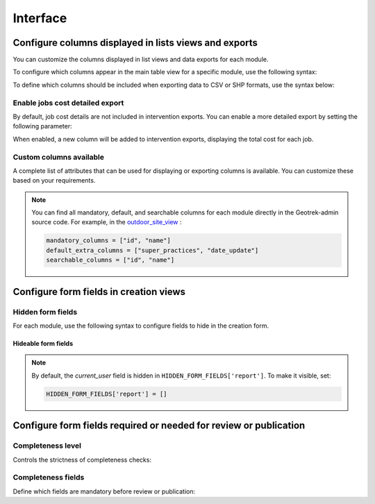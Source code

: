 .. _interface:

============
Interface
============

.. info::

  For a complete list of available parameters, refer to the default values in `geotrek/settings/base.py <https://github.com/GeotrekCE/Geotrek-admin/blob/master/geotrek/settings/base.py>`_.

Configure columns displayed in lists views and exports
--------------------------------------------------------

You can customize the columns displayed in list views and data exports for each module.

To configure which columns appear in the main table view for a specific module, use the following syntax:

.. md-tab-set::
    :name: module-view-list-columns-tabs

    .. md-tab-item:: Syntax

        .. code-block:: python

              COLUMNS_LISTS['<module>_view'] = ['list', 'of', 'columns']

    .. md-tab-item:: Example

         .. code-block:: python

              COLUMNS_LISTS['trek_view'] = [
              'structure',
              'departure',
              'arrival',
              'duration',
              'description_teaser',
              'description',
              'gear',
              'route',
              'difficulty',
              'ambiance',
              'access',
              'themes',
              'practice']

To define which columns should be included when exporting data to CSV or SHP formats, use the syntax below:

.. md-tab-set::
    :name: module-view-list-columns-export-tabs

    .. md-tab-item:: Syntax

        .. code-block:: python

              COLUMNS_LISTS['<module>_export'] = ['list', 'of', 'columns']

    .. md-tab-item:: Example

         .. code-block:: python

              COLUMNS_LISTS['outdoor_site_export'] = [
                    'structure',
                    'name',
                    'practice',
                    'description',
                    'description_teaser',
                    'ambiance',
                    'advice',
                    'accessibility',
                    'period',
                    'labels',
                    'themes',
                    'portal',
                    'source',
                    'information_desks',
                    'orientation',
                    'wind'
                ]

Enable jobs cost detailed export
~~~~~~~~~~~~~~~~~~~~~~~~~~~~~~~~~~~

By default, job cost details are not included in intervention exports. You can enable a more detailed export by setting the following parameter:

.. md-tab-set::
    :name: enable-job-costs-detailed-export-tabs

    .. md-tab-item:: Default configuration

            .. code-block:: python

                ENABLE_JOBS_COSTS_DETAILED_EXPORT = False
    .. md-tab-item:: Example

         .. code-block:: python

                ENABLE_JOBS_COSTS_DETAILED_EXPORT = True

When enabled, a new column will be added to intervention exports, displaying the total cost for each job.

Custom columns available
~~~~~~~~~~~~~~~~~~~~~~~~~

A complete list of attributes that can be used for displaying or exporting columns is available. You can customize these based on your requirements.

.. example:: List of available attributes for displaying
    :collapsible:

    ::

      COLUMNS_LISTS["path_view"] = [
          "length_2d",
          "valid",
          "structure",
          "visible",
          "min_elevation",
          "max_elevation",
          "date_update",
          "date_insert",
          "stake",
          "networks",
          "comments",
          "departure",
          "arrival",
          "comfort",
          "source",
          "usages",
          "draft",
          "trails",
          "uuid",
          "last_author",
          "creator",
          "authors",
      ]
      COLUMNS_LISTS["trail_view"] = [
          "departure",
          "arrival",
          "category",
          "length",
          "structure",
          "min_elevation",
          "max_elevation",
          "date_update",
          "length_2d",
          "date_insert",
          "comments",
          "uuid",
          "last_author",
          "creator",
          "authors",
      ]
      COLUMNS_LISTS["landedge_view"] = [
          "eid",
          "min_elevation",
          "max_elevation",
          "date_update",
          "length_2d",
          "date_insert",
          "owner",
          "agreement",
          "uuid",
          "last_author",
          "creator",
          "authors",
      ]
      COLUMNS_LISTS["circulationedge_view"] = [
          "eid",
          "min_elevation",
          "max_elevation",
          "date_update",
          "length_2d",
          "date_insert",
          "uuid",
          "last_author",
          "creator",
          "authors",
      ]
      COLUMNS_LISTS["physicaledge_view"] = [
          "eid",
          "date_insert",
          "date_update",
          "length",
          "length_2d",
          "min_elevation",
          "max_elevation",
          "uuid",
          "last_author",
          "creator",
          "authors",
      ]
      COLUMNS_LISTS["competenceedge_view"] = [
          "eid",
          "date_insert",
          "date_update",
          "length",
          "length_2d",
          "min_elevation",
          "max_elevation",
          "uuid",
          "last_author",
          "creator",
          "authors",
      ]
      COLUMNS_LISTS["infrastructure_view"] = [
          "condition",
          "cities",
          "structure",
          "type",
          "description",
          "accessibility",
          "date_update",
          "date_insert",
          "implantation_year",
          "usage_difficulty",
          "maintenance_difficulty",
          "published",
          "uuid",
          "eid",
          "provider",
          "access",
          "last_author",
          "creator",
          "authors",
      ]
      COLUMNS_LISTS["signage_view"] = [
          "code",
          "type",
          "condition",
          "structure",
          "description",
          "date_update",
          "date_insert",
          "implantation_year",
          "printed_elevation",
          "coordinates",
          "sealing",
          "access",
          "manager",
          "published",
          "uuid",
          "last_author",
          "creator",
          "authors",
      ]
      COLUMNS_LISTS["intervention_view"] = [
          "begin_date",
          "end_date",
          "type",
          "target",
          "status",
          "stake",
          "structure",
          "subcontracting",
          "status",
          "disorders",
          "length",
          "material_cost",
          "min_elevation",
          "max_elevation",
          "heliport_cost",
          "contractor_cost",
          "date_update",
          "date_insert",
          "description",
          "last_author",
          "creator",
          "authors",
      ]
      COLUMNS_LISTS["project_view"] = [
          "structure",
          "begin_year",
          "end_year",
          "constraint",
          "global_cost",
          "type",
          "date_update",
          "domain",
          "contractors",
          "project_owner",
          "project_manager",
          "founders",
          "date_insert",
          "comments",
          "last_author",
          "creator",
          "authors",
      ]
      COLUMNS_LISTS["trek_view"] = [
          "structure",
          "departure",
          "arrival",
          "duration",
          "description_teaser",
          "description",
          "gear",
          "route",
          "difficulty",
          "ambiance",
          "access",
          "accessibility_infrastructure",
          "advised_parking",
          "parking_location",
          "public_transport",
          "themes",
          "practice",
          "min_elevation",
          "max_elevation",
          "length_2d",
          "date_update",
          "date_insert",
          "accessibilities",
          "accessibility_advice",
          "accessibility_covering",
          "accessibility_exposure",
          "accessibility_level",
          "accessibility_signage",
          "accessibility_slope",
          "accessibility_width",
          "ratings_description",
          "ratings",
          "points_reference",
          "source",
          "reservation_system",
          "reservation_id",
          "portal",
          "uuid",
          "eid",
          "eid2",
          "provider",
          "last_author",
          "creator",
          "authors",
      ]
      COLUMNS_LISTS["poi_view"] = [
          "structure",
          "description",
          "type",
          "min_elevation",
          "date_update",
          "date_insert",
          "uuid",
          "last_author",
          "creator",
          "authors",
      ]
      COLUMNS_LISTS["service_view"] = [
          "structure",
          "min_elevation",
          "type",
          "length_2d",
          "date_update",
          "date_insert",
          "uuid",
          "last_author",
          "creator",
          "authors",
      ]
      COLUMNS_LISTS["touristic_content_view"] = [
          "structure",
          "description_teaser",
          "description",
          "category",
          "contact",
          "email",
          "website",
          "practical_info",
          "accessibility",
          "label_accessibility",
          "type1",
          "type2",
          "source",
          "reservation_system",
          "reservation_id",
          "date_update",
          "date_insert",
          "uuid",
          "eid",
          "provider"
          "last_author",
          "creator",
          "authors",
      ]
      COLUMNS_LISTS["touristic_event_view"] = [
          "structure",
          "themes",
          "description_teaser",
          "description",
          "meeting_point",
          "start_time",
          "end_time",
          "duration",
          "begin_date",
          "contact",
          "email",
          "website",
          "end_date",
          "organizers",
          "speaker",
          "type",
          "accessibility",
          "capacity",
          "portal",
          "source",
          "practical_info",
          "target_audience",
          "booking",
          "date_update",
          "date_insert",
          "uuid",
          "eid",
          "provider",
          "bookable",
          "cancelled",
          "cancellation_reason"
          "place",
          'preparation_duration',
          'intervention_duration',
          'price',
          "last_author",
          "creator",
          "authors",
      ]
      COLUMNS_LISTS["feedback_view"] = [
          "email",
          "comment",
          "activity",
          "category",
          "problem_magnitude",
          "status",
          "related_trek",
          "uuid",
          "eid",
          "external_eid",
          "locked",
          "origin"
          "date_update",
          "date_insert",
          "created_in_suricate",
          "last_updated_in_suricate",
          "current_user",
          "uses_timers",
          "provider",
          "last_author",
          "creator",
          "authors",
      ]
      COLUMNS_LISTS["sensitivity_view"] = [
          "structure",
          "species",
          "published",
          "publication_date",
          "contact",
          "pretty_period",
          "category",
          "pretty_practices",
          "description",
          "date_update",
          "date_insert",
          "last_author",
          "creator",
          "authors",
      ]
      COLUMNS_LISTS["outdoor_site_view"] = [
          "structure",
          "name",
          "practice",
          "description",
          "description_teaser",
          "ambiance",
          "advice",
          "accessibility",
          "period",
          "labels",
          "themes",
          "portal",
          "source",
          "information_desks",
          "web_links",
          "eid",
          "orientation",
          "wind",
          "ratings",
          "managers",
          "type",
          "description",
          "description_teaser",
          "ambiance",
          "period",
          "orientation",
          "wind",
          "labels",
          "themes",
          "portal",
          "source",
          "managers",
          "min_elevation",
          "date_insert",
          "date_update",
          "uuid",
          "last_author",
          "creator",
          "authors",
      ]
      COLUMNS_LISTS["outdoor_course_view"] = [
          "structure",
          "name",
          "parent_sites",
          "description",
          "advice",
          "equipment",
          "accessibility",
          "eid",
          "height",
          "ratings",
          "gear",
          "duration"
          "ratings_description",
          "type",
          "points_reference",
          "uuid",
          "last_author",
          "creator",
          "authors",
      ]

.. example:: List of available attributes for exporting
    :collapsible:

    ::

      COLUMNS_LISTS["path_export"] = [
          "structure",
          "valid",
          "visible",
          "name",
          "comments",
          "departure",
          "arrival",
          "comfort",
          "source",
          "stake",
          "usages",
          "networks",
          "date_insert",
          "date_update",
          "length_2d",
          "length",
          "ascent",
          "descent",
          "min_elevation",
          "max_elevation",
          "slope",
          "uuid",
          "last_author",
          "creator",
          "authors",
      ]
      COLUMNS_LISTS["trail_export"] = [
          "structure",
          "name",
          "comments",
          "departure",
          "arrival",
          "category",
          "certifications",
          "date_insert",
          "date_update",
          "cities",
          "districts",
          "areas",
          "length",
          "ascent",
          "descent",
          "min_elevation",
          "max_elevation",
          "slope",
          "uuid",
          "last_author",
          "creator",
          "authors",
      ]
      COLUMNS_LISTS["signagemanagementedge_export"] = [
          "eid",
          "date_insert",
          "date_update",
          "length",
          "length_2d",
          "min_elevation",
          "max_elevation",
          "uuid",
          "provider",
          "last_author",
          "creator",
          "authors",
      ]
      COLUMNS_LISTS["workmanagementedge_export"] = [
          "eid",
          "date_insert",
          "date_update",
          "length",
          "length_2d",
          "min_elevation",
          "max_elevation",
          "uuid",
          "last_author",
          "creator",
          "authors",
      ]
      COLUMNS_LISTS["landedge_export"] = [
          "eid",
          "land_type",
          "owner",
          "agreement",
          "date_insert",
          "date_update",
          "cities",
          "districts",
          "areas",
          "length",
          "length_2d",
          "ascent",
          "descent",
          "min_elevation",
          "max_elevation",
          "slope",
          "uuid",
          "last_author",
          "creator",
          "authors",
      ]
      COLUMNS_LISTS["circulationedge_export"] = [
          "eid",
          "circulation_type",
          "authorization_type",
          "date_insert",
          "date_update",
          "cities",
          "districts",
          "areas",
          "length",
          "length_2d",
          "ascent",
          "descent",
          "min_elevation",
          "max_elevation",
          "slope",
          "uuid",
          "last_author",
          "creator",
          "authors",
      ]
      COLUMNS_LISTS["physicaledge_export"] = [
          "eid",
          "physical_type",
          "date_insert",
          "date_update",
          "cities",
          "districts",
          "areas",
          "length",
          "length_2d",
          "ascent",
          "descent",
          "min_elevation",
          "max_elevation",
          "slope",
          "uuid",
          "last_author",
          "creator",
          "authors",
      ]
      COLUMNS_LISTS["competenceedge_export"] = [
          "eid",
          "organization",
          "date_insert",
          "date_update",
          "cities",
          "districts",
          "areas",
          "length",
          "length_2d",
          "ascent",
          "descent",
          "min_elevation",
          "max_elevation",
          "slope",
          "uuid",
          "last_author",
          "creator",
          "authors",
      ]
      COLUMNS_LISTS["signagemanagementedge_export"] = [
          "eid",
          "organization",
          "date_insert",
          "date_update",
          "cities",
          "districts",
          "areas",
          "length",
          "length_2d",
          "ascent",
          "descent",
          "min_elevation",
          "max_elevation",
          "slope",
          "uuid",
          "last_author",
          "creator",
          "authors",
      ]
      COLUMNS_LISTS["workmanagementedge_export"] = [
          "eid",
          "organization",
          "date_insert",
          "date_update",
          "cities",
          "districts",
          "areas",
          "length",
          "length_2d",
          "ascent",
          "descent",
          "min_elevation",
          "max_elevation",
          "slope",
          "uuid",
          "last_author",
          "creator",
          "authors",
      ]
      COLUMNS_LISTS["infrastructure_export"] = [
          "name",
          "type",
          "condition",
          "access",
          "description",
          "accessibility",
          "implantation_year",
          "published",
          "publication_date",
          "structure",
          "date_insert",
          "date_update",
          "cities",
          "districts",
          "areas",
          "ascent",
          "descent",
          "min_elevation",
          "max_elevation",
          "slope",
          "usage_difficulty",
          "maintenance_difficulty"
          "uuid",
          "eid",
          "provider",
          "last_author",
          "creator",
          "authors",
      ]
      COLUMNS_LISTS["signage_export"] = [
          "structure",
          "name",
          "code",
          "type",
          "condition",
          "description",
          "implantation_year",
          "published",
          "date_insert",
          "date_update",
          "cities",
          "districts",
          "areas",
          "lat_value",
          "lng_value",
          "printed_elevation",
          "sealing",
          "access",
          "manager",
          "length",
          "ascent",
          "descent",
          "min_elevation",
          "max_elevation",
          "uuid",
          "eid",
          "provider",
          "last_author",
          "creator",
          "authors",
      ]
      COLUMNS_LISTS["intervention_export"] = [
          "name",
          "begin_date",
          "end_date",
          "type",
          "target",
          "status",
          "stake",
          "disorders",
          "total_manday",
          "project",
          "subcontracting",
          "width",
          "height",
          "length",
          "area",
          "structure",
          "description",
          "date_insert",
          "date_update",
          "material_cost",
          "heliport_cost",
          "contractor_cost",
          "total_cost_mandays",
          "total_cost",
          "cities",
          "districts",
          "areas",
          "length",
          "ascent",
          "descent",
          "min_elevation",
          "max_elevation",
          "slope",
          "last_author",
          "creator",
          "authors",
      ]
      COLUMNS_LISTS["project_export"] = [
          "structure",
          "name",
          "period",
          "type",
          "domain",
          "constraint",
          "global_cost",
          "interventions",
          "interventions_total_cost",
          "comments",
          "contractors",
          "project_owner",
          "project_manager",
          "founders",
          "date_insert",
          "date_update",
          "cities",
          "districts",
          "areas",
          "last_author",
          "creator",
          "authors",
      ]
      COLUMNS_LISTS["trek_export"] = [
          "eid",
          "eid2",
          "structure",
          "name",
          "departure",
          "arrival",
          "duration",
          "duration_pretty",
          "description",
          "description_teaser",
          "gear",
          "networks",
          "advice",
          "ambiance",
          "difficulty",
          "information_desks",
          "themes",
          "practice",
          "accessibilities",
          "accessibility_advice",
          "accessibility_covering",
          "accessibility_exposure",
          "accessibility_level",
          "accessibility_signage",
          "accessibility_slope",
          "accessibility_width",
          "ratings_description",
          "ratings",
          "access",
          "route",
          "public_transport",
          "advised_parking",
          "web_links",
          "labels",
          "accessibility_infrastructure",
          "parking_location",
          "points_reference",
          "children",
          "parents",
          "pois",
          "review",
          "published",
          "publication_date",
          "date_insert",
          "date_update",
          "cities",
          "districts",
          "areas",
          "source",
          "portal",
          "length_2d",
          "length",
          "ascent",
          "descent",
          "min_elevation",
          "max_elevation",
          "slope",
          "uuid",
          "provider",
          "last_author",
          "creator",
          "authors",
      ]
      COLUMNS_LISTS["poi_export"] = [
          "structure",
          "eid",
          "name",
          "type",
          "description",
          "treks",
          "review",
          "published",
          "publication_date",
          "structure",
          "date_insert",
          "date_update",
          "cities",
          "districts",
          "areas",
          "length",
          "ascent",
          "descent",
          "min_elevation",
          "max_elevation",
          "slope",
          "uuid",
          "last_author",
          "creator",
          "authors",
      ]
      COLUMNS_LISTS["service_export"] = [
          "eid",
          "type",
          "length",
          "ascent",
          "descent",
          "min_elevation",
          "max_elevation",
          "slope",
          "uuid",
          "last_author",
          "creator",
          "authors",
      ]
      COLUMNS_LISTS["dive_export"] = [
          "eid",
          "structure",
          "name",
          "departure",
          "description",
          "description_teaser",
          "advice",
          "difficulty",
          "levels",
          "themes",
          "practice",
          "disabled_sport",
          "published",
          "publication_date",
          "date_insert",
          "date_update",
          "areas",
          "source",
          "portal",
          "review",
          "uuid",
          "last_author",
          "creator",
          "authors",
      ]
      COLUMNS_LISTS["touristic_content_export"] = [
          "structure",
          "eid",
          "name",
          "category",
          "type1",
          "type2",
          "description_teaser",
          "description",
          "themes",
          "contact",
          "email",
          "website",
          "practical_info",
          "accessibility",
          "label_accessibility",
          "review",
          "published",
          "publication_date",
          "source",
          "portal",
          "date_insert",
          "date_update",
          "cities",
          "districts",
          "areas",
          "approved",
          "uuid",
          "provider",
          "last_author",
          "creator",
          "authors",
      ]
      COLUMNS_LISTS["touristic_event_export"] = [
          "structure",
          "eid",
          "name",
          "type",
          "description_teaser",
          "description",
          "themes",
          "begin_date",
          "end_date",
          "duration",
          "meeting_point",
          "start_time",
          "end_time",
          "contact",
          "email",
          "website",
          "organizers",
          "speaker",
          "accessibility",
          "capacity",
          "booking",
          "target_audience",
          "practical_info",
          "date_insert",
          "date_update",
          "source",
          "portal",
          "review",
          "published",
          "publication_date",
          "cities",
          "districts",
          "areas",
          "approved",
          "uuid",
          "provider",
          "bookable",
          "cancelled",
          "cancellation_reason"
          "place",
          'preparation_duration',
          'intervention_duration',
          'price',
          "last_author",
          "creator",
          "authors",
      ]
      COLUMNS_LISTS["feedback_export"] = [
          "comment",
          "activity",
          "category",
          "problem_magnitude",
          "status",
          "related_trek",
          "uuid",
          "eid",
          "external_eid",
          "locked",
          "origin"
          "date_update",
          "date_insert",
          "created_in_suricate",
          "last_updated_in_suricate",
          "current_user",
          "assigned_handler",
          "uses_timers",
          "provider",
          "last_author",
          "creator",
          "authors",
      ]
      COLUMNS_LISTS["sensitivity_export"] = [
          "species",
          "published",
          "description",
          "contact",
          "pretty_period",
          "pretty_practices",
          "last_author",
          "creator",
          "authors",
      ]
      COLUMNS_LISTS["outdoor_site_export"] = [
          "structure",
          "name",
          "practice",
          "description",
          "description_teaser",
          "ambiance",
          "advice",
          "accessibility",
          "period",
          "labels",
          "themes",
          "portal",
          "source",
          "information_desks",
          "web_links",
          "eid",
          "orientation",
          "wind",
          "ratings",
          "managers",
          "type",
          "description",
          "description_teaser",
          "ambiance",
          "period",
          "orientation",
          "wind",
          "labels",
          "themes",
          "portal",
          "source",
          "managers",
          "min_elevation",
          "date_insert",
          "date_update",
          "uuid",
          "last_author",
          "creator",
          "authors",
      ]
      COLUMNS_LISTS["outdoor_course_export"] = [
          "structure",
          "name",
          "parent_sites",
          "description",
          "advice",
          "equipment",
          "accessibility",
          "eid",
          "height",
          "ratings",
          "gear",
          "duration"
          "ratings_description",
          "type",
          "points_reference",
          "uuid",
          "last_author",
          "creator",
          "authors",
      ]

.. note::
  
  You can find all mandatory, default, and searchable columns for each module directly in the Geotrek-admin source code. For example, in the `outdoor_site_view <https://github.com/GeotrekCE/Geotrek-admin/blob/master/geotrek/outdoor/views.py#L35>`_ :

  .. code-block:: python

    mandatory_columns = ["id", "name"]
    default_extra_columns = ["super_practices", "date_update"]
    searchable_columns = ["id", "name"]

Configure form fields in creation views
-----------------------------------------

Hidden form fields
~~~~~~~~~~~~~~~~~~~~

For each module, use the following syntax to configure fields to hide in the creation form.

.. md-tab-set::
    :name: module-view-hidden-columns-export-tabs

    .. md-tab-item:: Syntax

        .. code-block:: python

              HIDDEN_FORM_FIELDS['<module>'] = ['list', 'of', 'fields']

    .. md-tab-item:: Example

         .. code-block:: python

              HIDDEN_FORM_FIELDS['signage'] = [
                      'condition',
                      'description',
                      'implantation_year',
                      'code'
                  ]

Hideable form fields
^^^^^^^^^^^^^^^^^^^^^

.. example:: Exhaustive list of form fields hideable in each module
    :collapsible:

    ::

      HIDDEN_FORM_FIELDS["path"] = [
              "departure",
              "name",
              "stake",
              "comfort",
              "arrival",
              "comments",
              "source",
              "networks",
              "usages",
              "valid",
              "draft",
              "reverse_geom",
          ],
      HIDDEN_FORM_FIELDS["trek"] = [
              "structure",
              "name",
              "review",
              "published",
              "labels",
              "departure",
              "arrival",
              "duration",
              "difficulty",
              "gear",
              "route",
              "ambiance",
              "access",
              "description_teaser",
              "description",
              "points_reference",
              "accessibility_infrastructure",
              "advised_parking",
              "parking_location",
              "public_transport",
              "advice",
              "themes",
              "networks",
              "practice",
              "accessibilities",
              "accessibility_advice",
              "accessibility_covering",
              "accessibility_exposure",
              "accessibility_level",
              "accessibility_signage",
              "accessibility_slope",
              "accessibility_width",
              "web_links",
              "information_desks",
              "source",
              "portal",
              "children_trek",
              "eid",
              "eid2",
              "ratings",
              "ratings_description",
              "reservation_system",
              "reservation_id",
              "pois_excluded",
              "hidden_ordered_children",
          ],
      HIDDEN_FORM_FIELDS["trail"] = [
              "departure",
              "arrival",
              "comments",
              "category",
          ],
      HIDDEN_FORM_FIELDS["landedge"] = [
              "owner",
              "agreement"
          ],
      HIDDEN_FORM_FIELDS["infrastructure"] = [
              "condition",
              "access",
              "description",
              "accessibility",
              "published",
              "implantation_year",
              "usage_difficulty",
              "maintenance_difficulty"
          ],
      HIDDEN_FORM_FIELDS["signage"] = [
              "condition",
              "description",
              "published",
              "implantation_year",
              "code",
              "printed_elevation",
              "manager",
              "sealing",
              "access"
          ],
      HIDDEN_FORM_FIELDS["intervention"] = [
              "disorders",
              "description",
              "type",
              "subcontracting",
              "end_date",
              "length",
              "width",
              "height",
              "stake",
              "project",
              "material_cost",
              "heliport_cost",
              "contractor_cost",
          ],
      HIDDEN_FORM_FIELDS["project"] = [
              "type",
              "domain",
              "end_year",
              "constraint",
              "global_cost",
              "comments",
              "project_owner",
              "project_manager",
              "contractors",
          ],
      HIDDEN_FORM_FIELDS["site"] = [
              "parent",
              "review",
              "published",
              "practice",
              "description_teaser",
              "description",
              "ambiance",
              "advice",
              "period",
              "orientation",
              "wind",
              "labels",
              "themes",
              "information_desks",
              "web_links",
              "portal",
              "source",
              "managers",
              "eid"
          ],
      HIDDEN_FORM_FIELDS["course"] = [
              "review",
              "published",
              "description",
              "advice",
              "equipment",
              "accessibility",
              "height",
              "children_course",
              "eid",
              "gear",
              "duration"
              "ratings_description",
          ]
      HIDDEN_FORM_FIELDS["poi"] = [
              "review",
              "published",
              "description",
              "eid",
          ],
      HIDDEN_FORM_FIELDS["service"] = [
              "eid",
          ],
      HIDDEN_FORM_FIELDS["dive"] = [
              "review",
              "published",
              "practice",
              "advice",
              "description_teaser",
              "description",
              "difficulty",
              "levels",
              "themes",
              "owner",
              "depth",
              "facilities",
              "departure",
              "disabled_sport",
              "source",
              "portal",
              "eid",
          ],
      HIDDEN_FORM_FIELDS["touristic_content"] = [
              'label_accessibility'
              'type1',
              'type2',
              'review',
              'published',
              'accessibility',
              'description_teaser',
              'description',
              'themes',
              'contact',
              'email',
              'website',
              'practical_info',
              'approved',
              'source',
              'portal',
              'eid',
              'reservation_system',
              'reservation_id'
          ],
      HIDDEN_FORM_FIELDS["touristic_event"] = [
              'review',
              'published',
              'description_teaser',
              'description',
              'themes',
              'end_date',
              'duration',
              'meeting_point',
              'start_time',
              'end_time',
              'contact',
              'email',
              'website',
              'organizers',
              'speaker',
              'type',
              'accessibility',
              'capacity',
              'booking',
              'target_audience',
              'practical_info',
              'approved',
              'source',
              'portal',
              'eid',
              "bookable",
              'cancelled',
              'cancellation_reason'
              'place',
              'preparation_duration',
              'intervention_duration',
              'price'
          ],
      HIDDEN_FORM_FIELDS["report"] = [
              "email",
              "comment",
              "activity",
              "category",
              "problem_magnitude",
              "related_trek",
              "status",
              "locked",
              "uid",
              "origin",
              "current_user",
              "uses_timers"
          ],
      HIDDEN_FORM_FIELDS["sensitivity_species"] = [
              "contact",
              "published",
              "description",
          ],
      HIDDEN_FORM_FIELDS["sensitivity_regulatory"] = [
              "contact",
              "published",
              "description",
              "pictogram",
              "elevation",
              "url",
              "period01",
              "period02",
              "period03",
              "period04",
              "period05",
              "period06",
              "period07",
              "period08",
              "period09",
              "period10",
              "period11",
              "period12",
          ],
      HIDDEN_FORM_FIELDS["blade"] = [
              "condition",
              "color",
          ],
      HIDDEN_FORM_FIELDS["report"] = [
              "comment",
              "activity",
              "category",
              "problem_magnitude",
              "related_trek",
              "status",
              "locked",
              "uid",
              "origin"
          ],
      HIDDEN_FORM_FIELDS["circulationedge"] = [
          ]

.. note::

  By default, the *current_user* field is hidden in ``HIDDEN_FORM_FIELDS['report']``. To make it visible, set:

  .. code-block:: python

    HIDDEN_FORM_FIELDS['report'] = []

Configure form fields required or needed for review or publication
-------------------------------------------------------------------

Completeness level
~~~~~~~~~~~~~~~~~~~

Controls the strictness of completeness checks:

.. md-tab-set::
    :name: completeness-checks-tabs

    .. md-tab-item:: Default configuration

        .. code-block:: python

              COMPLETENESS_LEVEL = 'warning'

    .. md-tab-item:: Example

         .. code-block:: python

              COMPLETENESS_LEVEL = 'error_on_publication'

.. info::

  Set ``error_on_publication`` to avoid publication without completeness fields and ``error_on_review`` if you want this fields to be required before sending to review.


Completeness fields
~~~~~~~~~~~~~~~~~~~~~

Define which fields are mandatory before review or publication:

.. md-tab-set::
    :name: completeness-fields-tabs

    .. md-tab-item:: Default configuration

        .. code-block:: python

              COMPLETENESS_FIELDS = {
              'trek': ['practice', 'departure', 'duration', 'difficulty', 'description_teaser'],
              'dive': ['practice', 'difficulty', 'description_teaser'],
              }

    .. md-tab-item:: Example

         .. code-block:: python

              COMPLETENESS_FIELDS = {
              'trek': ['practice', 'departure', 'duration', 'difficulty', 'description_teaser'],
              'signage': ['code', 'type', 'condition','description','sealing'],
              'intervention': ['begin_date', 'end_date', 'status','material_cost','description'],
              }




